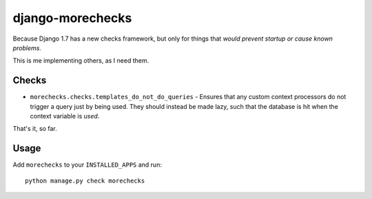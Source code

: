 =================
django-morechecks
=================

Because Django 1.7 has a new checks framework, but only for things that
*would prevent startup or cause known problems.*

This is me implementing others, as I need them.

Checks
------

* ``morechecks.checks.templates_do_not_do_queries`` - Ensures that any custom
  context processors do not trigger a query just by being used. They should
  instead be made lazy, such that the database is hit when the context variable
  is *used*.

That's it, so far.

Usage
-----

Add ``morechecks`` to your ``INSTALLED_APPS`` and run::

    python manage.py check morechecks
